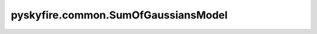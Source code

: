 pyskyfire.common.SumOfGaussiansModel
====================================

.. py:class:: pyskyfire.common.SumOfGaussiansModel

   Bases: :py:obj:`PropertyModel`

   .. autoapi-inheritance-diagram:: pyskyfire.common.SumOfGaussiansModel
      :parts: 1
      :private-bases:


   
   Empirical model as a sum of Gaussian peaks.

   Implements :math:`y(T) = \sum_i b_i \exp(-((T - c_i)/d_i)^2)`.

   :Parameters:

       **params** : :class:`python:list`\[:class:`python:tuple`\[:class:`python:float`, :class:`python:float`, :class:`python:float`]]
           List of triplets ``(b, c, d)`` representing amplitude, center, and width.














   ..
       !! processed by numpydoc !!

   .. py:method:: __call__(T)

      
      Evaluate the Gaussian sum model.


      :Parameters:

          **T** : :obj:`ArrayLike`
              Temperature array.



      :Returns:

          :obj:`np.ndarray <numpy.ndarray>`
              Property values.











      ..
          !! processed by numpydoc !!

